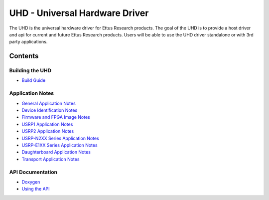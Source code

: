 ========================================================================
UHD - Universal Hardware Driver
========================================================================

The UHD is the universal hardware driver for Ettus Research products.
The goal of the UHD is to provide a host driver and api for current and future Ettus Research products.
Users will be able to use the UHD driver standalone or with 3rd party applications.

------------------------------------------------------------------------
Contents
------------------------------------------------------------------------

^^^^^^^^^^^^^^^^^^^^^
Building the UHD
^^^^^^^^^^^^^^^^^^^^^
* `Build Guide <./build.html>`_

^^^^^^^^^^^^^^^^^^^^^
Application Notes
^^^^^^^^^^^^^^^^^^^^^
* `General Application Notes <./general.html>`_
* `Device Identification Notes <./identification.html>`_
* `Firmware and FPGA Image Notes <./images.html>`_
* `USRP1 Application Notes <./usrp1.html>`_
* `USRP2 Application Notes <./usrp2.html>`_
* `USRP-N2XX Series Application Notes <./usrp2.html>`_
* `USRP-E1XX Series Application Notes <./usrp_e1xx.html>`_
* `Daughterboard Application Notes <./dboards.html>`_
* `Transport Application Notes <./transport.html>`_

^^^^^^^^^^^^^^^^^^^^^
API Documentation
^^^^^^^^^^^^^^^^^^^^^
* `Doxygen <./../../doxygen/html/index.html>`_
* `Using the API <./coding.html>`_

